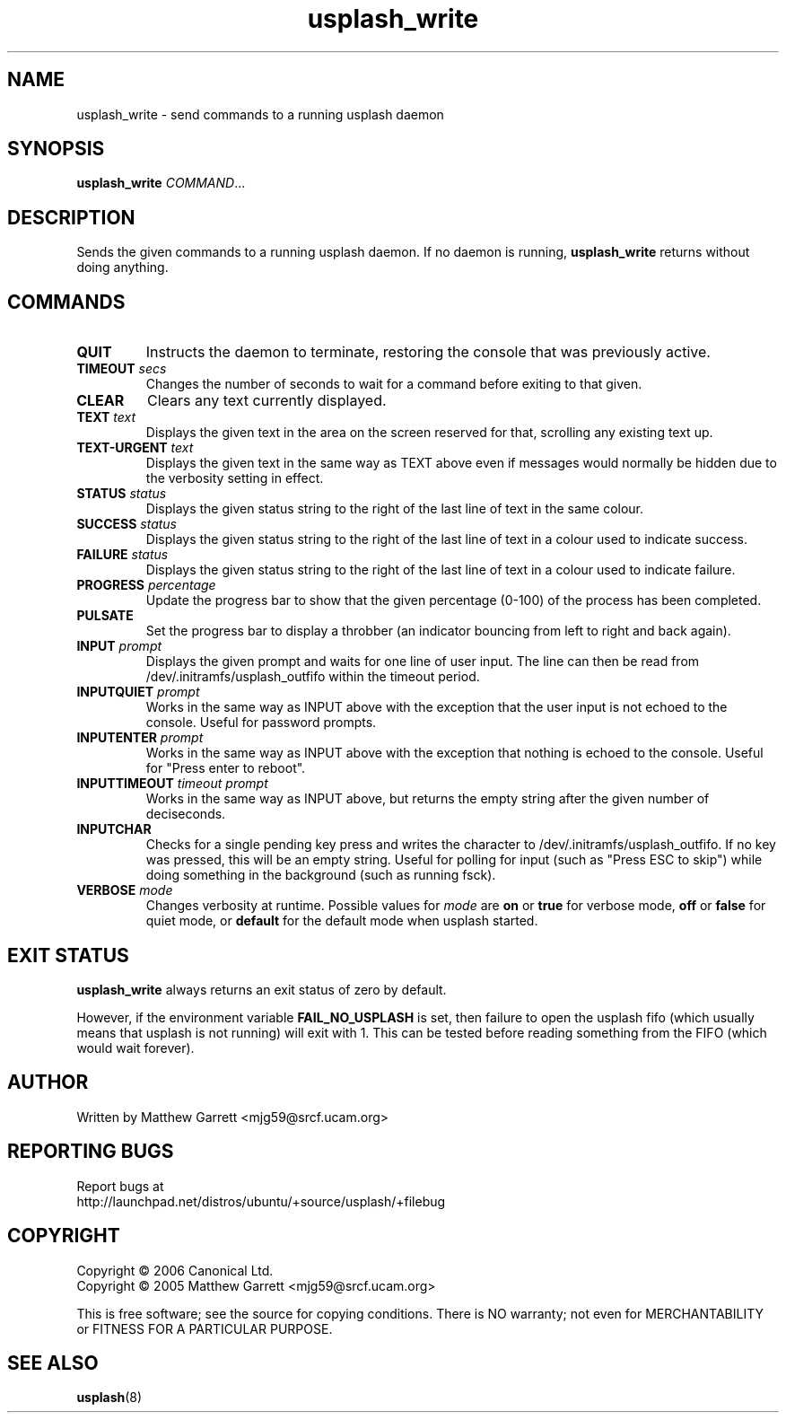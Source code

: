 .TH usplash_write "8" "February 2007" Ubuntu
.\"
.SH NAME
usplash_write \- send commands to a running usplash daemon
.\"
.SH SYNOPSIS
\fBusplash_write\fR \fICOMMAND\fR...
.\"
.SH DESCRIPTION
Sends the given commands to a running usplash daemon.
If no daemon is running,
.B usplash_write
returns without doing anything.
.\"
.SH COMMANDS
.TP
.BI QUIT
Instructs the daemon to terminate, restoring the console that was
previously active.
.\"
.TP
.BI TIMEOUT " secs"
Changes the number of seconds to wait for a command before exiting to
that given.
.\"If zero is given it will wait forever.
.\"
.TP
.BI CLEAR
Clears any text currently displayed.
.\"
.TP
.BI TEXT " text"
Displays the given text in the area on the screen reserved for that,
scrolling any existing text up.
.\"
.TP
.BI TEXT\-URGENT " text"
Displays the given text in the same way as TEXT above even if messages would
normally be hidden due to the verbosity setting in effect.
.\"
.TP
.BI STATUS " status"
Displays the given status string to the right of the last line of text
in the same colour.
.\"
.TP
.BI SUCCESS " status"
Displays the given status string to the right of the last line of text
in a colour used to indicate success.
.\"
.TP
.BI FAILURE " status"
Displays the given status string to the right of the last line of text
in a colour used to indicate failure.
.\"
.TP
.BI PROGRESS " percentage"
Update the progress bar to show that the given percentage (0-100) of the
process has been completed.
.\"
.TP
.BI PULSATE
Set the progress bar to display a throbber (an indicator bouncing from left
to right and back again).
.\"
.TP
.BI INPUT " prompt"
Displays the given prompt and waits for one line of user input.
The line can then be read from /dev/.initramfs/usplash_outfifo within the
timeout period.
.\"
.TP
.BI INPUTQUIET " prompt"
Works in the same way as INPUT above with the exception that the user input
is not echoed to the console.
Useful for password prompts.
.\"
.TP
.BI INPUTENTER " prompt"
Works in the same way as INPUT above with the exception that nothing is
echoed to the console.
Useful for "Press enter to reboot".
.\"
.TP
.BI INPUTTIMEOUT " timeout prompt"
Works in the same way as INPUT above, but returns the empty string
after the given number of deciseconds. 
.\"
.TP
.BI INPUTCHAR
Checks for a single pending key press and writes the character to
/dev/.initramfs/usplash_outfifo. If no key was pressed, this will be
an empty string. Useful for polling for input (such as "Press ESC to
skip") while doing something in the background (such as running fsck).
.\"
.TP
.BI VERBOSE " mode"
Changes verbosity at runtime. Possible values for
.I mode
are
.B on
or
.B true
for verbose mode,
.B off
or
.B false
for quiet mode,
or
.B default
for the default mode when usplash started.

.\"
.SH EXIT STATUS
.B usplash_write
always returns an exit status of zero by default.

However, if the environment variable
.B FAIL_NO_USPLASH
is set, then failure to open the usplash fifo (which usually means
that usplash is not running) will exit with 1. This can be tested
before reading something from the FIFO (which would wait forever).

.\"
.SH AUTHOR
Written by Matthew Garrett <mjg59@srcf.ucam.org>
.\"
.SH REPORTING BUGS
Report bugs at
.br
http://launchpad.net/distros/ubuntu/+source/usplash/+filebug
.\"
.SH COPYRIGHT
Copyright \(co 2006 Canonical Ltd.
.br
Copyright \(co 2005 Matthew Garrett <mjg59@srcf.ucam.org>

This is free software; see the source for copying conditions.  There is NO
warranty; not even for MERCHANTABILITY or FITNESS FOR A PARTICULAR PURPOSE.
.\"
.SH SEE ALSO
.BR usplash (8)
